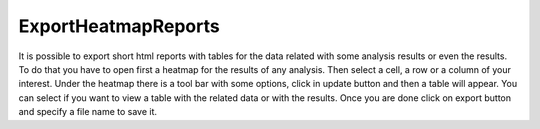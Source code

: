 ================================================================
ExportHeatmapReports
================================================================


It is possible to export short html reports with tables for the data related with some analysis results or even the results. To do that you have to open first a heatmap for the results of any analysis. Then select a cell, a row or a column of your interest. Under the heatmap there is a tool bar with some options, click in update button and then a table will appear. You can select if you want to view a table with the related data or with the results. Once you are done click on export button and specify a file name to save it.
